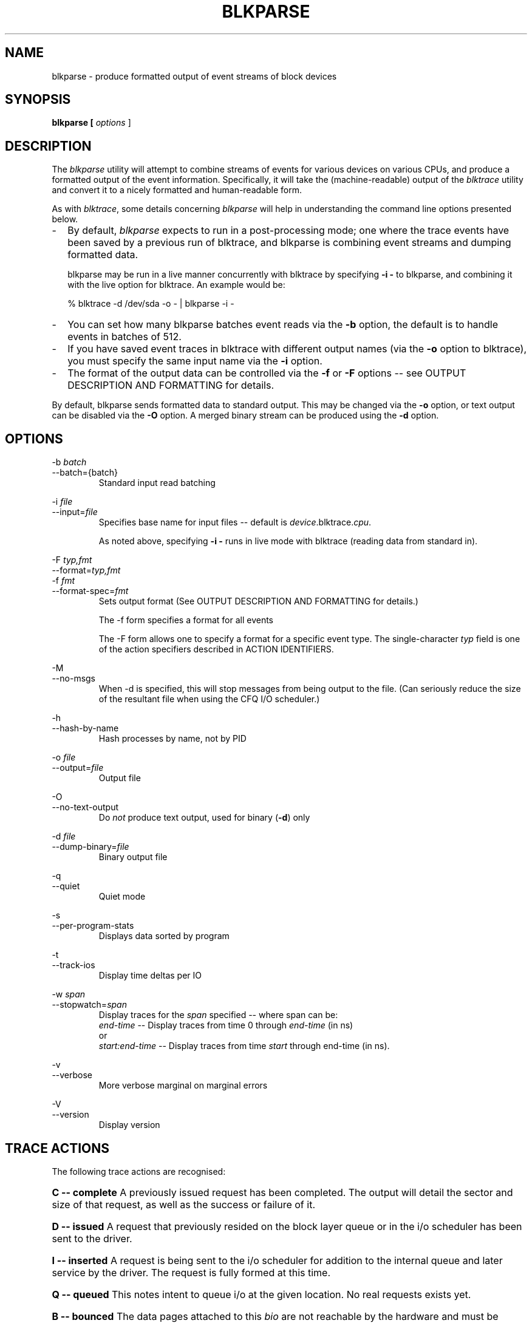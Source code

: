 .TH BLKPARSE 1 "March  6, 2007" "blktrace git\-20070306202522" ""


.SH NAME
blkparse \- produce formatted output of event streams of block devices


.SH SYNOPSIS
.B blkparse [ \fIoptions\fR ] 
.br


.SH DESCRIPTION
The \fIblkparse\fR utility will attempt to combine streams of events for
various devices on various CPUs, and produce a formatted output of the event
information.  Specifically, it will take the (machine-readable) output of the
\fIblktrace\fR utility and convert it to a nicely formatted and human-readable
form.

As with \fIblktrace\fR, some details concerning \fIblkparse\fR
will help in understanding the command line options presented below.


.TP 2
\-
By default, \fIblkparse\fR expects to run in a post-processing mode; one where
the trace events have been saved by a previous run of blktrace, and blkparse
is combining event streams and dumping formatted data.

blkparse may be run in a live manner concurrently with blktrace by specifying
\fB\-i \-\fR to blkparse, and combining it with the live option for blktrace.
An example would be:

   % blktrace \-d /dev/sda \-o \- | blkparse \-i \-

.TP 2
\-
You can set how many blkparse batches event reads via the \fB\-b\fR option, the
default is to handle events in batches of 512.

.TP 2
\-
If you have saved event traces in blktrace with different output names (via
the \fB\-o\fR option to blktrace), you must specify the same input name via the
\fB\-i\fR option.

.TP 2
\-
The format of the output data can be controlled via the \fB\-f\fR or \fB\-F\fR
options \-\- see OUTPUT DESCRIPTION AND FORMATTING for details.

.PP
By default, blkparse sends formatted data to standard output. This may
be changed via the \fB\-o\fR option, or text output can be disabled via the
\fB\-O\fR option. A merged binary stream can be produced using the \fB\-d\fR
option.



.SH OPTIONS

\-b \fIbatch\fR
.br
\-\-batch={batch}
.RS
Standard input read batching
.RE

\-i \fIfile\fR
.br
\-\-input=\fIfile\fR
.RS
Specifies base name for input files \-\- default is \fIdevice\fR.blktrace.\fIcpu\fR.

As noted above, specifying \fB\-i \-\fR runs in live mode with blktrace
(reading data from standard in).
.RE

\-F \fItyp,fmt\fR
.br
\-\-format=\fItyp,fmt\fR
.br
\-f \fIfmt\fR
.br
\-\-format\-spec=\fIfmt\fR
.RS
Sets output format
(See OUTPUT DESCRIPTION AND FORMATTING for details.)

The \-f form specifies a format for all events

The \-F form allows one to specify a format for a specific
event type. The single\-character \fItyp\fR field is one of the
action specifiers described in ACTION IDENTIFIERS.
.RE

\-M
.br
\-\-no-msgs
.RS
When \-d is specified, this will stop messages from being output to the
file. (Can seriously reduce the size of the resultant file when using
the CFQ I/O scheduler.)
.RE

\-h
.br
\-\-hash\-by\-name
.RS
Hash processes by name, not by PID
.RE

\-o \fIfile\fR
.br
\-\-output=\fIfile\fR
.RS
Output file
.RE

\-O
.br
\-\-no\-text\-output
.RS
Do \fInot\fR produce text output, used for binary (\fB\-d\fR) only
.RE

\-d \fIfile\fR
.br
\-\-dump\-binary=\fIfile\fR
.RS
Binary output file
.RE

\-q
.br
\-\-quiet
.RS
Quiet mode
.RE

\-s
.br
\-\-per\-program\-stats
.RS
Displays data sorted by program
.RE

\-t
.br
\-\-track\-ios
.RS
Display time deltas per IO
.RE

\-w \fIspan\fR
.br
\-\-stopwatch=\fIspan\fR
.RS
Display traces for the \fIspan\fR specified \-\- where span can be:
.br
\fIend\-time\fR \-\- Display traces from time 0 through \fIend\-time\fR (in ns)
.br
or
.br
\fIstart:end\-time\fR \-\- Display traces from time \fIstart\fR
through end\-time (in ns).
.RE

\-v
.br
\-\-verbose
.RS
More verbose marginal on marginal errors
.RE

\-V
.br
\-\-version
.RS
Display version
.RE


.SH "TRACE ACTIONS"
The following trace actions are recognised:

.HP 4
\fBC -- complete\fR
A previously issued request has been completed.  The output will detail the
sector and size of that request, as well as the success or failure of it.

.HP 4
\fBD -- issued\fR
A request that previously resided on the block layer queue or in the i/o
scheduler has been sent to the driver.

.HP 4
\fBI -- inserted\fR
A request is being sent to the i/o scheduler for addition to the internal queue
and later service by the driver. The request is fully formed at this time.

.HP 4
\fBQ -- queued\fR
This notes intent to queue i/o at the given location.  No real requests exists
yet.

.HP 4
\fBB -- bounced\fR
The data pages attached to this \fIbio\fR are not reachable by the hardware
and must be bounced to a lower memory location. This causes a big slowdown in
i/o performance, since the data must be copied to/from kernel buffers. Usually
this can be fixed with using better hardware -- either a better i/o controller,
or a platform with an IOMMU.

.HP 4
\fBM -- back merge\fR
A previously inserted request exists that ends on the boundary of where this i/o
begins, so the i/o scheduler can merge them together.

.HP 4
\fBF -- front merge\fR
Same as the back merge, except this i/o ends where a previously inserted
requests starts.

.HP 4
\fBM --front or back merge\fR
One of the above

.HP 4
\fBM -- front or back merge\fR
One of the above.

.HP 4
\fBG -- get request\fR
To send any type of request to a block device, a \fIstruct request\fR
container must be allocated first.

.HP 4
\fBS -- sleep\fR
No available request structures were available, so the issuer has to wait for
one to be freed.

.HP 4
\fBP -- plug\fR
When i/o is queued to a previously empty block device queue, Linux will plug the
queue in anticipation of future ios being added before this data is needed.

.HP 4
\fBU -- unplug\fR
Some request data already queued in the device, start sending requests to the
driver. This may happen automatically if a timeout period has passed (see next
entry) or if a number of requests have been added to the queue.

.HP 4
\fBT -- unplug due to timer\fR
If nobody requests the i/o that was queued after plugging the queue, Linux will
automatically unplug it after a defined period has passed.

.HP 4
\fBX -- split\fR
On raid or device mapper setups, an incoming i/o may straddle a device or
internal zone and needs to be chopped up into smaller pieces for service. This
may indicate a performance problem due to a bad setup of that raid/dm device,
but may also just be part of normal boundary conditions. dm is notably bad at
this and will clone lots of i/o.

.HP 4
\fBA -- remap\fR
For stacked devices, incoming i/o is remapped to device below it in the i/o
stack. The remap action details what exactly is being remapped to what.




.SH "OUTPUT DESCRIPTION AND FORMATTING"

The output from blkparse can be tailored for specific use -- in particular, to ease
parsing of output, and/or limit output fields to those the user wants to see. The
data for fields which can be output include:

.IP \fBa\fR 4
Action, a (small) string (1 or 2 characters) -- see table below for more details

.IP \fBc\fR 4
CPU id

.IP \fBC\fR 4
Command

.IP \fBd\fR 4
RWBS field, a (small) string (1-3 characters)  -- see section below for more details

.IP \fBD\fR 4
7-character string containing the major and minor numbers of
the event's device (separated by a comma).

.IP \fBe\fR 4
Error value

.IP \fBm\fR 4
Minor number of event's device.

.IP \fBM\fR 4
Major number of event's device.

.IP \fBn\fR 4
Number of blocks

.IP \fBN\fR 4
Number of bytes

.IP \fBp\fR 4
Process ID

.IP \fBP\fR 4
Display packet data \-\- series of hexadecimal values

.IP \fBs\fR 4
Sequence numbers

.IP \fBS\fR 4
Sector number

.IP \fBt\fR 4
Time stamp (nanoseconds)

.IP \fBT\fR 4
Time stamp (seconds)

.IP \fBu\fR 4
Elapsed value in microseconds (\fI\-t\fR command line option)

.IP \fBU\fR 4
Payload unsigned integer

.PP
Note that the user can optionally specify field display width, and optionally a
left-aligned specifier. These precede field specifiers, with a '%' character,
followed by the optional left-alignment specifier (\-) followed by the width (a
decimal number) and then the field.

Thus, to specify the command in a 12-character field that is left aligned:

    \-f "%\-12C"


.SH "ACTION IDENTIFIERS"

The following table shows the various actions which may be output:

.IP A
IO was remapped to a different device

.IP B
IO bounced

.IP C
IO completion

.IP D
IO issued to driver

.IP F
IO front merged with request on queue

.IP G
Get request

.IP I
IO inserted onto request queue

.IP M
IO back merged with request on queue

.IP P
Plug request

.IP Q
IO handled by request queue code

.IP S
Sleep request

.IP T
Unplug due to timeout

.IP U
Unplug request

.IP X
Split


.SH "RWBS DESCRIPTION"

This is a small string containing at least one character ('R' for read, 'W'
for write, or 'D' for block discard operation), and optionally either
a 'B' (for barrier operations) or 'S' (for synchronous operations).


.SH "DEFAULT OUTPUT"

The standard header (or initial fields displayed) include:

    "%D %2c %8s %5T.%9t %5p %2a %3d"

Breaking this down:

.IP \fB%D\fR
Displays the event's device major/minor as: %3d,%\-3d.

.IP \fB%2c\fR
CPU ID (2-character field).

.IP \fB%8s\fR
Sequence number

.IP \fB%5T.%9t\fR
5-character field for the seconds portion of the time stamp and a 9-character field for the nanoseconds in the time stamp.

.IP \fB%5p\fR
5-character field for the process ID.

.IP \fB%2a\fR
2-character field for one of the actions.

.IP \fB%3d\fR
3-character field for the RWBS data.

Seeing this in action:

    8,0    3        1     0.000000000   697  G   W 223490 + 8 [kjournald]

The header is the data in this line up to the 223490 (starting block).
The default output for all event types includes this header.



.SH "DEFAULT OUTPUT PER ACTION"

\fBC \-\- complete\fR
.RS 4
If a payload is present, this is presented between
parenthesis following the header, followed by the error value.

If no payload is present, the sector and number of blocks are presented
(with an intervening plus (+) character). If the \fB\-t\fR option
was specified, then the elapsed time is presented. In either case,
it is followed by the error value for the completion.
.RE

\fBB \-\- bounced\fR
.br
\fBD \-\- issued\fR
.br
\fBI \-\- inserted\fR
.br
\fBQ \-\- queued\fR
.RS 4
If a payload is present, the number of payload bytes
is output, followed by the payload in hexadecimal between parenthesis.

If no payload is present, the sector and number of blocks are presented
(with an intervening plus (+) character). If the \fB\-t\fR option was
specified, then the elapsed time is presented (in parenthesis). In
either case, it is followed by the command associated with the event
(surrounded by square brackets).
.RE

\fBF \-\- front merge\fR
.br
\fBG \-\- get request\fR
.br
\fBM \-\- back merge\fR
.br
\fBS \-\- sleep\fR
.RS 4
The starting sector and number of blocks is output
(with an intervening plus (+) character), followed by the command
associated with the event (surrounded by square brackets).
.RE

\fBP \-\- plug\fR
.RS 4
The command associated with the event (surrounded by
square brackets) is output.
.RE

\fBU \-\- unplug\fR
.br
\fBT \-\- unplug due to timer\fR
.RS 4
The command associated with the event
(surrounded by square brackets) is output, followed by the number of
requests outstanding.
.RE

\fBX \-\- split\fR
.RS 4
The original starting sector followed by the new
sector (separated by a slash (/) is output, followed by the command
associated with the event (surrounded by square brackets).
.RE

\fBA \-\- remap\fR
.RS 4
Sector and length is output, along with the original
device and sector offset.
.RE


.SH EXAMPLES
To trace the i/o on the device \fI/dev/hda\fB and parse the output to human
readable form, use the following command:

    % blktrace \-d /dev/sda \-o \- | blkparse \-i \-

(see \fIblktrace\fR (8) for more information).
This same behaviour can be achieve with the convenience script \fIbtrace\fR.
The command

    % btrace /dev/sda

has exactly the same effect as the previous command. See \fIbtrace\fR (8) for
more information.

To trace the i/o on a device and save the output for later processing with
\fIblkparse\fR, use \fIblktrace\fR like this:

    % blktrace /dev/sda /dev/sdb

This will trace i/o on the devices \fI/dev/sda\fR and \fI/dev/sdb\fR and save
the recorded information in the files \fIsda\fR and \fIsdb\fR in the current
directory, for the two different devices, respectively.  This trace
information can later be parsed by the \fIblkparse\fR utility:

    % blkparse sda sdb

which will output the previously recorded tracing information in human
readable form to stdout. 


.SH AUTHORS
\fIblkparse\fR was written by Jens Axboe, Alan D. Brunelle and Nathan Scott.  This
man page was created from the \fIblktrace\fR documentation by Bas Zoetekouw.


.SH "REPORTING BUGS"
Report bugs to <linux\-btrace@vger.kernel.org>

.SH COPYRIGHT
Copyright \(co 2006 Jens Axboe, Alan D. Brunelle and Nathan Scott.
.br
This is free software.  You may redistribute copies of it under the terms of
the GNU General Public License <http://www.gnu.org/licenses/gpl.html>.
There is NO WARRANTY, to the extent permitted by law.
.br
This manual page was created for Debian by Bas Zoetekouw.  It was derived from
the documentation provided by the authors and it may be used, distributed and
modified under the terms of the GNU General Public License, version 2.
.br
On Debian systems, the text of the GNU General Public License can be found in
/usr/share/common\-licenses/GPL\-2.

.SH "SEE ALSO"
btrace (8), blktrace (8), verify_blkparse (1), blkrawverify (1), btt (1)


